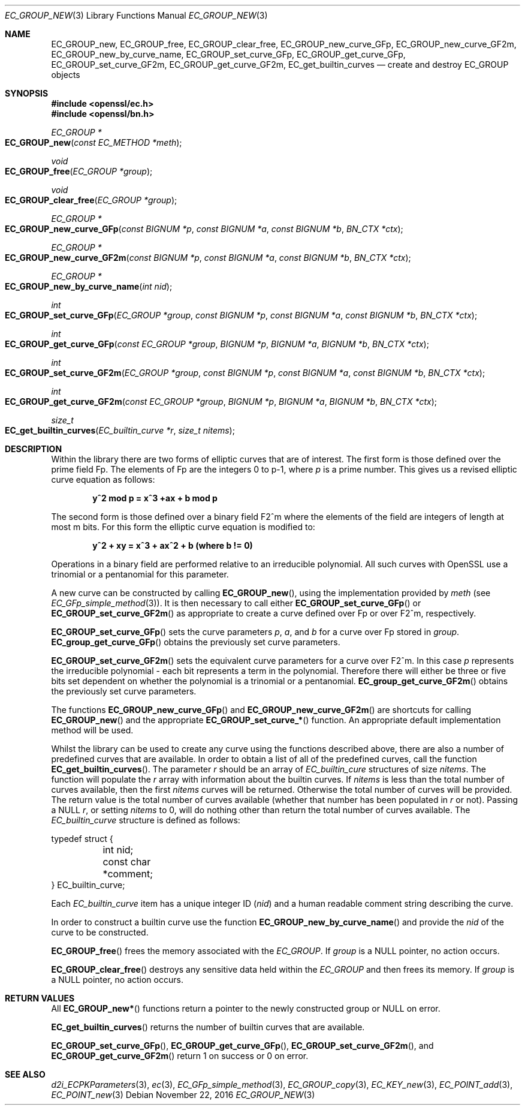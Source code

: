 .\"	$OpenBSD: EC_GROUP_new.3,v 1.4 2016/11/22 01:42:26 schwarze Exp $
.\"	OpenSSL 9b86974e Mon Aug 17 15:21:33 2015 -0400
.\"
.\" This file was written by Matt Caswell <matt@openssl.org>.
.\" Copyright (c) 2013 The OpenSSL Project.  All rights reserved.
.\"
.\" Redistribution and use in source and binary forms, with or without
.\" modification, are permitted provided that the following conditions
.\" are met:
.\"
.\" 1. Redistributions of source code must retain the above copyright
.\"    notice, this list of conditions and the following disclaimer.
.\"
.\" 2. Redistributions in binary form must reproduce the above copyright
.\"    notice, this list of conditions and the following disclaimer in
.\"    the documentation and/or other materials provided with the
.\"    distribution.
.\"
.\" 3. All advertising materials mentioning features or use of this
.\"    software must display the following acknowledgment:
.\"    "This product includes software developed by the OpenSSL Project
.\"    for use in the OpenSSL Toolkit. (http://www.openssl.org/)"
.\"
.\" 4. The names "OpenSSL Toolkit" and "OpenSSL Project" must not be used to
.\"    endorse or promote products derived from this software without
.\"    prior written permission. For written permission, please contact
.\"    openssl-core@openssl.org.
.\"
.\" 5. Products derived from this software may not be called "OpenSSL"
.\"    nor may "OpenSSL" appear in their names without prior written
.\"    permission of the OpenSSL Project.
.\"
.\" 6. Redistributions of any form whatsoever must retain the following
.\"    acknowledgment:
.\"    "This product includes software developed by the OpenSSL Project
.\"    for use in the OpenSSL Toolkit (http://www.openssl.org/)"
.\"
.\" THIS SOFTWARE IS PROVIDED BY THE OpenSSL PROJECT ``AS IS'' AND ANY
.\" EXPRESSED OR IMPLIED WARRANTIES, INCLUDING, BUT NOT LIMITED TO, THE
.\" IMPLIED WARRANTIES OF MERCHANTABILITY AND FITNESS FOR A PARTICULAR
.\" PURPOSE ARE DISCLAIMED.  IN NO EVENT SHALL THE OpenSSL PROJECT OR
.\" ITS CONTRIBUTORS BE LIABLE FOR ANY DIRECT, INDIRECT, INCIDENTAL,
.\" SPECIAL, EXEMPLARY, OR CONSEQUENTIAL DAMAGES (INCLUDING, BUT
.\" NOT LIMITED TO, PROCUREMENT OF SUBSTITUTE GOODS OR SERVICES;
.\" LOSS OF USE, DATA, OR PROFITS; OR BUSINESS INTERRUPTION)
.\" HOWEVER CAUSED AND ON ANY THEORY OF LIABILITY, WHETHER IN CONTRACT,
.\" STRICT LIABILITY, OR TORT (INCLUDING NEGLIGENCE OR OTHERWISE)
.\" ARISING IN ANY WAY OUT OF THE USE OF THIS SOFTWARE, EVEN IF ADVISED
.\" OF THE POSSIBILITY OF SUCH DAMAGE.
.\"
.Dd $Mdocdate: November 22 2016 $
.Dt EC_GROUP_NEW 3
.Os
.Sh NAME
.Nm EC_GROUP_new ,
.Nm EC_GROUP_free ,
.Nm EC_GROUP_clear_free ,
.Nm EC_GROUP_new_curve_GFp ,
.Nm EC_GROUP_new_curve_GF2m ,
.Nm EC_GROUP_new_by_curve_name ,
.Nm EC_GROUP_set_curve_GFp ,
.Nm EC_GROUP_get_curve_GFp ,
.Nm EC_GROUP_set_curve_GF2m ,
.Nm EC_GROUP_get_curve_GF2m ,
.Nm EC_get_builtin_curves
.Nd create and destroy EC_GROUP objects
.Sh SYNOPSIS
.In openssl/ec.h
.In openssl/bn.h
.Ft EC_GROUP *
.Fo EC_GROUP_new
.Fa "const EC_METHOD *meth"
.Fc
.Ft void
.Fo EC_GROUP_free
.Fa "EC_GROUP *group"
.Fc
.Ft void
.Fo EC_GROUP_clear_free
.Fa "EC_GROUP *group"
.Fc
.Ft EC_GROUP *
.Fo EC_GROUP_new_curve_GFp
.Fa "const BIGNUM *p"
.Fa "const BIGNUM *a"
.Fa "const BIGNUM *b"
.Fa "BN_CTX *ctx"
.Fc
.Ft EC_GROUP *
.Fo EC_GROUP_new_curve_GF2m
.Fa "const BIGNUM *p"
.Fa "const BIGNUM *a"
.Fa "const BIGNUM *b"
.Fa "BN_CTX *ctx"
.Fc
.Ft EC_GROUP *
.Fo EC_GROUP_new_by_curve_name
.Fa "int nid"
.Fc
.Ft int
.Fo EC_GROUP_set_curve_GFp
.Fa "EC_GROUP *group"
.Fa "const BIGNUM *p"
.Fa "const BIGNUM *a"
.Fa "const BIGNUM *b"
.Fa "BN_CTX *ctx"
.Fc
.Ft int
.Fo EC_GROUP_get_curve_GFp
.Fa "const EC_GROUP *group"
.Fa "BIGNUM *p"
.Fa "BIGNUM *a"
.Fa "BIGNUM *b"
.Fa "BN_CTX *ctx"
.Fc
.Ft int
.Fo EC_GROUP_set_curve_GF2m
.Fa "EC_GROUP *group"
.Fa "const BIGNUM *p"
.Fa "const BIGNUM *a"
.Fa "const BIGNUM *b"
.Fa "BN_CTX *ctx"
.Fc
.Ft int
.Fo EC_GROUP_get_curve_GF2m
.Fa "const EC_GROUP *group"
.Fa "BIGNUM *p"
.Fa "BIGNUM *a"
.Fa "BIGNUM *b"
.Fa "BN_CTX *ctx"
.Fc
.Ft size_t
.Fo EC_get_builtin_curves
.Fa "EC_builtin_curve *r"
.Fa "size_t nitems"
.Fc
.Sh DESCRIPTION
Within the library there are two forms of elliptic curves that are of
interest.
The first form is those defined over the prime field Fp.
The elements of Fp are the integers 0 to p-1, where
.Fa p
is a prime number.
This gives us a revised elliptic curve equation as follows:
.Pp
.Dl y^2 mod p = x^3 +ax + b mod p
.Pp
The second form is those defined over a binary field F2^m where the
elements of the field are integers of length at most m bits.
For this form the elliptic curve equation is modified to:
.Pp
.Dl y^2 + xy = x^3 + ax^2 + b (where b != 0)
.Pp
Operations in a binary field are performed relative to an irreducible
polynomial.
All such curves with OpenSSL use a trinomial or a pentanomial for this
parameter.
.Pp
A new curve can be constructed by calling
.Fn EC_GROUP_new ,
using the implementation provided by
.Fa meth
(see
.Xr EC_GFp_simple_method 3 ) .
It is then necessary to call either
.Fn EC_GROUP_set_curve_GFp
or
.Fn EC_GROUP_set_curve_GF2m
as appropriate to create a curve defined over Fp or over F2^m, respectively.
.Pp
.Fn EC_GROUP_set_curve_GFp
sets the curve parameters
.Fa p ,
.Fa a ,
and
.Fa b
for a curve over Fp stored in
.Fa group .
.Fn EC_group_get_curve_GFp
obtains the previously set curve parameters.
.Pp
.Fn EC_GROUP_set_curve_GF2m
sets the equivalent curve parameters for a curve over F2^m.
In this case
.Fa p
represents the irreducible polynomial - each bit represents a term in
the polynomial.
Therefore there will either be three or five bits set dependent on
whether the polynomial is a trinomial or a pentanomial.
.Fn EC_group_get_curve_GF2m
obtains the previously set curve parameters.
.Pp
The functions
.Fn EC_GROUP_new_curve_GFp
and
.Fn EC_GROUP_new_curve_GF2m
are shortcuts for calling
.Fn EC_GROUP_new
and the appropriate
.Fn EC_GROUP_set_curve_*
function.
An appropriate default implementation method will be used.
.Pp
Whilst the library can be used to create any curve using the functions
described above, there are also a number of predefined curves that are
available.
In order to obtain a list of all of the predefined curves, call the
function
.Fn EC_get_builtin_curves .
The parameter
.Fa r
should be an array of
.Vt EC_builtin_cure
structures of size
.Fa nitems .
The function will populate the
.Fa r
array with information about the builtin curves.
If
.Fa nitems
is less than the total number of curves available, then the first
.Fa nitems
curves will be returned.
Otherwise the total number of curves will be provided.
The return value is the total number of curves available (whether that
number has been populated in
.Fa r
or not).
Passing a
.Dv NULL
.Fa r ,
or setting
.Fa nitems
to 0, will do nothing other than return the total number of curves
available.
The
.Vt EC_builtin_curve
structure is defined as follows:
.Bd -literal
typedef struct {
	int nid;
	const char *comment;
} EC_builtin_curve;
.Ed
.Pp
Each
.Vt EC_builtin_curve
item has a unique integer ID
.Pq Fa nid
and a human readable comment string describing the curve.
.Pp
In order to construct a builtin curve use the function
.Fn EC_GROUP_new_by_curve_name
and provide the
.Fa nid
of the curve to be constructed.
.Pp
.Fn EC_GROUP_free
frees the memory associated with the
.Vt EC_GROUP .
If
.Fa group
is a
.Dv NULL
pointer, no action occurs.
.Pp
.Fn EC_GROUP_clear_free
destroys any sensitive data held within the
.Vt EC_GROUP
and then frees its memory.
If
.Fa group
is a
.Dv NULL
pointer, no action occurs.
.Sh RETURN VALUES
All
.Fn EC_GROUP_new*
functions return a pointer to the newly constructed group or
.Dv NULL
on error.
.Pp
.Fn EC_get_builtin_curves
returns the number of builtin curves that are available.
.Pp
.Fn EC_GROUP_set_curve_GFp ,
.Fn EC_GROUP_get_curve_GFp ,
.Fn EC_GROUP_set_curve_GF2m ,
and
.Fn EC_GROUP_get_curve_GF2m
return 1 on success or 0 on error.
.Sh SEE ALSO
.Xr d2i_ECPKParameters 3 ,
.Xr ec 3 ,
.Xr EC_GFp_simple_method 3 ,
.Xr EC_GROUP_copy 3 ,
.Xr EC_KEY_new 3 ,
.Xr EC_POINT_add 3 ,
.Xr EC_POINT_new 3
